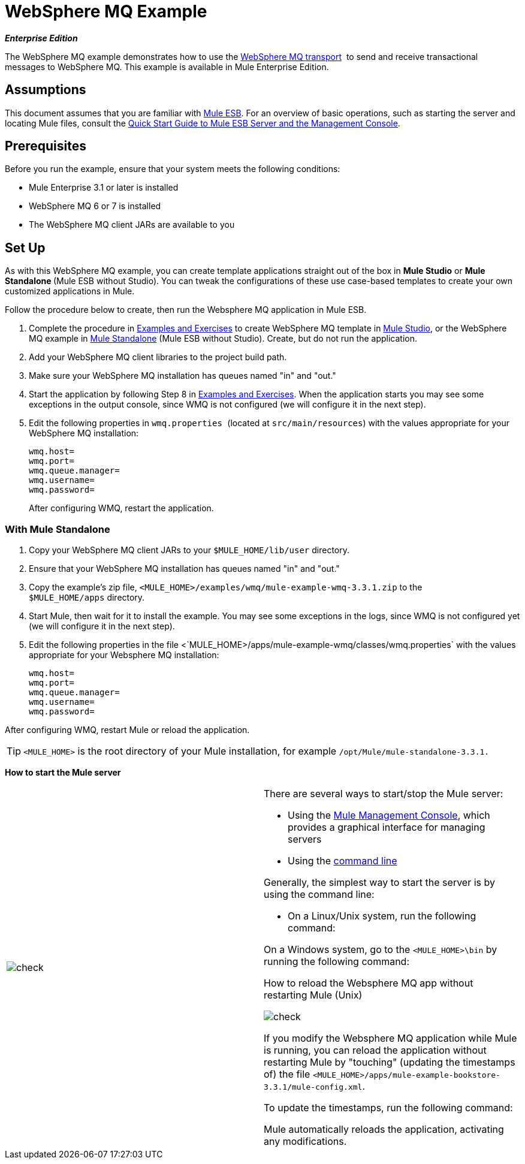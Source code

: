 = WebSphere MQ Example

*_Enterprise Edition_*

The WebSphere MQ example demonstrates how to use the link:/docs/display/33X/Mule+WMQ+Transport+Reference[WebSphere MQ transport]  to send and receive transactional messages to WebSphere MQ. This example is available in Mule Enterprise Edition.

== Assumptions

This document assumes that you are familiar with link:/docs/display/33X/Essentials+of+Using+Mule+ESB+3[Mule ESB]. For an overview of basic operations, such as starting the server and locating Mule files, consult the link:/docs/display/33X/Quick+Start+Guide+to+Mule+ESB+Server+and+the+Management+Console[Quick Start Guide to Mule ESB Server and the Management Console].


== Prerequisites

Before you run the example, ensure that your system meets the following conditions:

* Mule Enterprise 3.1 or later is installed
* WebSphere MQ 6 or 7 is installed
* The WebSphere MQ client JARs are available to you


== Set Up

As with this WebSphere MQ example, you can create template applications straight out of the box in *Mule Studio* or **Mule Standalone **(Mule ESB without Studio). You can tweak the configurations of these use case-based templates to create your own customized applications in Mule.

Follow the procedure below to create, then run the Websphere MQ application in Mule ESB.

. Complete the procedure in link:/docs/display/33X/Mule+Examples[Examples and Exercises] to create WebSphere MQ template in link:/docs/display/33X/Mule+Examples#MuleExamples-UsingaStudioTemplate[Mule Studio], or the WebSphere MQ example in link:/docs/display/33X/Mule+Examples#MuleExamples-UsingaStandaloneExample[Mule Standalone] (Mule ESB without Studio). Create, but do not run the application.
. Add your WebSphere MQ client libraries to the project build path.
. Make sure your WebSphere MQ installation has queues named "in" and "out."
. Start the application by following Step 8 in link:/docs/display/33X/Mule+Examples[Examples and Exercises]. When the application starts you may see some exceptions in the output console, since WMQ is not configured (we will configure it in the next step).
. Edit the following properties in `wmq.properties `(located at `src/main/resources`) with the values appropriate for your WebSphere MQ installation:
+
[source, code, linenums]
----
wmq.host=
wmq.port=
wmq.queue.manager=
wmq.username=
wmq.password=
----
+
After configuring WMQ, restart the application.


=== With Mule Standalone

. Copy your WebSphere MQ client JARs to your `$MULE_HOME/lib/user` directory.
. Ensure that your WebSphere MQ installation has queues named "in" and "out."
. Copy the example's zip file, `<MULE_HOME>/examples/wmq/mule-example-wmq-3.3.1.zip` to the `$MULE_HOME/apps` directory.
. Start Mule, then wait for it to install the example. You may see some exceptions in the logs, since WMQ is not configured yet (we will configure it in the next step).
. Edit the following properties in the file <`MULE_HOME>/apps/mule-example-wmq/classes/wmq.properties` with the values appropriate for your Websphere MQ installation:
+
[source, code, linenums]
----
wmq.host=
wmq.port=
wmq.queue.manager=
wmq.username=
wmq.password=
----

After configuring WMQ, restart Mule or reload the application.

[TIP]
`<MULE_HOME>` is the root directory of your Mule installation, for example `/opt/Mule/mule-standalone-3.3.1.`

*How to start the Mule server*

[cols=",",]
|===
|image:check.png[check] a|

There are several ways to start/stop the Mule server:

* Using the link:/docs/display/33X/Mule+Management+Console[Mule Management Console], which provides a graphical interface for managing servers
* Using the link:/docs/display/33X/Quick+Start+Guide+to+Mule+ESB+Server+and+the+Management+Console#QuickStartGuidetoMuleESBServerandtheManagementConsole-UsingaStandaloneExample[command line]

Generally, the simplest way to start the server is by using the command line:

* On a Linux/Unix system, run the following command:

On a Windows system, go to the `<MULE_HOME>\bin` by running the following command:


.How to reload the Websphere MQ app without restarting Mule (Unix)


image:check.png[check]


If you modify the Websphere MQ application while Mule is running, you can reload the application without restarting Mule by "touching" (updating the timestamps of) the file `<MULE_HOME>/apps/mule-example-bookstore-3.3.1/mule-config.xml`.

To update the timestamps, run the following command:

Mule automatically reloads the application, activating any modifications.

|====

=== Running the example

In this section we will demonstrate basic usage of the application: sending text messages, then retrieving them from a Websphere MQ using Mule.

. After Mule starts up, open a Web browser and navigate to the following URL:
+
http://localhost:8086/services/wmqExample
+
image:WMQ+01.jpeg[WMQ+01]

. The application prompts you to enter text to send a message to WebSphere MQ. The app transmits your input via AJAX/WMQ to the Mule application's "in" queue and you will receive confirmation that your message has been submitted. Enter some text, then hit "Send".
+
image:WMQ+03.jpeg[WMQ+03]

. Mule processes the message sent to the "in" queue, then it sends the confirmation to you via the "out" queue and WMQ/AJAX. Note that Mule introduces an intentional 15 second delay between receiving your message and sending you a confirmation . Mule notifies you when the message is received and its content will be added to the table below.
+
image:WMQ+04.jpeg[WMQ+04]

. Play with it! Start typing several messages in the text box, then hit "Send" to submit them to Mule via AJAX/WMQ. After 15 seconds of intentional delay, the Mule confirms receipt of the messages.
+
image:WMQ+05.jpeg[WMQ+05]

=== How it works

Mule configures the `WMQ connector` with the values previously defined on the `wmq.properties` file. In MuleStudio, this configuration is stored as a link:/docs/display/33X/Understand+Global+Mule+Elements[Global Element], named wmqConnector. To view the configured global element, click the *Global Elements* tab under the canvas, then double-click the `wmqConnector` Global Element. Studio will display the *Global Element Properties*, shown below:

image:WMQ+Connector.png[WMQ+Connector]

//  View the XML

To be able to send and receive Mule events asynchronously to and from a web browser, we use an AJAX connector. Double-click the connector in the canvas to display its properties:

image:AJAX+Connector.png[AJAX+Connector]

//  View the XML

The application contains three flows, which process, then retrieve messages from a WMQ.

=== Input flow

The first building block in the flow is an link:/docs/display/33X/Ajax+Endpoint+Reference[AJAX Inbound Endpoint], which listens for messages on the configured channel, `/services/wmqExample/enqueue`. The flow adds the incoming messages to the "in" queue.

image:input_flow.png[input_flow]

// View the XML

=== MessageProcessor Flow

The *MessageProcessor* flow reads from the "in" queue. The flow's *test component* appends a string to the message, waits 15 seconds, then adds the message to the 'out' queue.

//  View the XML

image:MessageProcessor_flow.png[MessageProcessor_flow]


=== Output Flow

The *Output* flow reads messages from the "out" queue, then publishes via the AJAX outbound endpoint.
